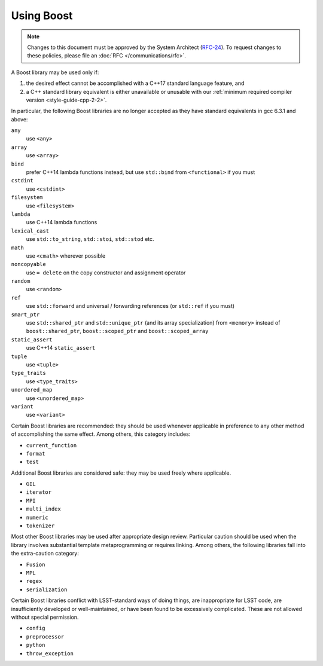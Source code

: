 ###########
Using Boost
###########

.. note::

   Changes to this document must be approved by the System Architect (`RFC-24 <https://jira.lsstcorp.org/browse/RFC-24>`_).
   To request changes to these policies, please file an :doc:`RFC </communications/rfc>`.


.. _cpp_using_boost:

A Boost library may be used only if:

1. the desired effect cannot be accomplished with a C++17 standard language feature, and
2. a C++ standard library equivalent is either unavailable or unusable with our :ref:`minimum required compiler version <style-guide-cpp-2-2>`.

In particular, the following Boost libraries are no longer accepted as they have standard equivalents in gcc 6.3.1 and above:

``any``
        use ``<any>``

``array``
        use ``<array>``

``bind``
        prefer C++14 lambda functions instead, but use ``std::bind`` from ``<functional>`` if you must

``cstdint``
        use ``<cstdint>``

``filesystem``
        use ``<filesystem>``

``lambda``
        use C++14 lambda functions

``lexical_cast``
        use ``std::to_string``, ``std::stoi``, ``std::stod`` etc.

``math``
        use ``<cmath>`` wherever possible

``noncopyable``
        use ``= delete`` on the copy constructor and assignment operator

``random``
        use ``<random>``

``ref``
        use ``std::forward`` and universal / forwarding references (or ``std::ref`` if you must)

``smart_ptr``
        use ``std::shared_ptr`` and ``std::unique_ptr`` (and its array specialization) from ``<memory>`` instead of ``boost::shared_ptr``, ``boost::scoped_ptr`` and ``boost::scoped_array``

``static_assert``
        use C++14 ``static_assert``

``tuple``
        use ``<tuple>``

``type_traits``
        use ``<type_traits>``

``unordered_map``
        use ``<unordered_map>``

``variant``
        use ``<variant>``

Certain Boost libraries are recommended: they should be used whenever applicable in preference to any other method of accomplishing the same effect.
Among others, this category includes:

* ``current_function``
* ``format``
* ``test``

Additional Boost libraries are considered safe: they may be used freely where applicable.

* ``GIL``
* ``iterator``
* ``MPI``
* ``multi_index``
* ``numeric``
* ``tokenizer``

Most other Boost libraries may be used after appropriate design review.
Particular caution should be used when the library involves substantial template metaprogramming or requires linking.
Among others, the following libraries fall into the extra-caution category:

* ``Fusion``
* ``MPL``
* ``regex``
* ``serialization``

Certain Boost libraries conflict with LSST-standard ways of doing things, are inappropriate for LSST code, are insufficiently developed or well-maintained, or have been found to be excessively complicated.
These are not allowed without special permission.

* ``config``
* ``preprocessor``
* ``python``
* ``throw_exception``
